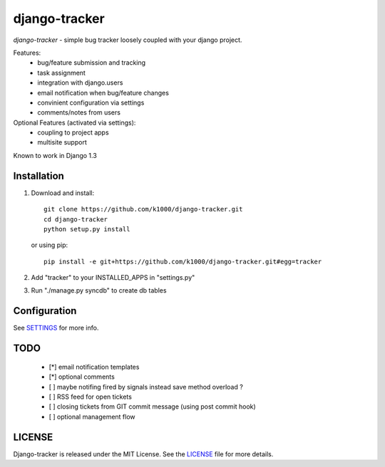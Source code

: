 --------------
django-tracker
--------------

*django-tracker* - simple bug tracker loosely coupled with your django project.

Features:
    * bug/feature submission and tracking
    * task assignment
    * integration with django.users
    * email notification when bug/feature changes
    * convinient configuration via settings
    * comments/notes from users 

Optional Features (activated via settings):
    * coupling to project apps
    * multisite support

Known to work in Django 1.3

Installation
------------
    
1. Download and install::

        git clone https://github.com/k1000/django-tracker.git
        cd django-tracker
        python setup.py install

   or using pip::     
    
        pip install -e git+https://github.com/k1000/django-tracker.git#egg=tracker

2. Add "tracker" to your INSTALLED_APPS in "settings.py" 
3. Run "./manage.py syncdb" to create db tables

Configuration
-------------

See SETTINGS_ for more info.


TODO
----

    * [*] email notification templates
    * [*] optional comments
    * [ ] maybe notifing fired by signals instead save method overload ?
    * [ ] RSS feed for open tickets
    * [ ] closing tickets from GIT commit message (using post commit hook)
    * [ ] optional management flow


LICENSE
-------

Django-tracker is released under the MIT License. See the LICENSE_ file for more
details.

.. _LICENSE: http://github.com/k1000/django-backfire/blob/master/LICENSE
.. _SETTINGS: /k1000/django-tracker/blob/master/SETTINGS.rst
